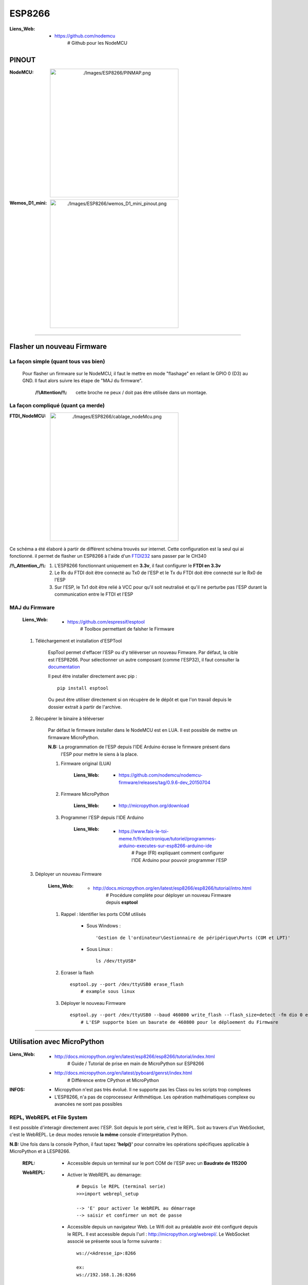 =======
ESP8266
=======

:Liens_Web:
            * https://github.com/nodemcu
                # Github pour les NodeMCU

------
PINOUT
------

:NodeMCU:
 .. image:: ./Images/ESP8266/PINMAP.png
     :width: 400 px
     :align: center


:Wemos_D1_mini:
 .. image:: ./Images/ESP8266/wemos_D1_mini_pinout.png
     :width: 400 px
     :align: center

####

---------------------------
Flasher un nouveau Firmware
---------------------------

La façon simple (quant tous vas bien)
=====================================

    Pour flasher un firmware sur le NodeMCU, il faut le mettre en mode "flashage" en reliant le
    GPIO 0 (D3) au GND. Il faut alors suivre les étape de "MAJ du firmware".

        :/!\\Attention/!\\: cette broche ne peux / doit pas être utilisée dans un montage.


La façon compliqué (quant ça merde)
===================================

:FTDI_NodeMCU:
 .. image:: ./Images/ESP8266/cablage_nodeMcu.png
     :width: 400 px
     :align: center

Ce schéma a été élaboré à partir de différent schéma trouvés sur internet. Cette configuration est
la seul qui ai fonctionné. il permet de flasher un ESP8266 à l'aide d'un `FTDI232 <https://www.aliexpress.com/item/High-Quality-FT232RL-FT232-FTDI-USB-3-3V-5-5V-to-TTL-Serial-Adapter-Module-Mini/32826575637.html?spm=2114.search0104.3.8.d3fd548aEljx0p&ws_ab_test=searchweb0_0,searchweb201602_1_10152_10151_10065_10344_10068_10342_10343_5722611_10340_10341_10696_5722911_5722811_5722711_10084_10083_10618_10305_10304_10307_10820_10306_10821_10302_10059_100031_10103_10624_10623_10622_10621_10620_5722511,searchweb201603_1,ppcSwitch_2&algo_expid=4b6e329b-3497-4d7b-a2ca-ef8ab9eab26f-1&algo_pvid=4b6e329b-3497-4d7b-a2ca-ef8ab9eab26f&priceBeautifyAB=0/>`_ sans passer par le CH340

:/!\\_Attention_/!\\:
    
    #. L'ESP8266 fonctionnant uniquement en **3.3v**, il faut configurer le **FTDI en 3.3v**

       .. raw:: html

          <br/>

    #. Le Rx du FTDI doit être connecté au Tx0 de l'ESP et le Tx du FTDI doit être connecté sur le 
       Rx0 de l'ESP

       .. raw:: html

          <br/>

    #. Sur l'ESP, le Tx1 doit être relié à VCC pour qu'il soit neutralisé et qu'il ne perturbe pas
       l'ESP durant la communication entre le FTDI et l'ESP

MAJ du Firmware
===============

    :Liens_Web:
            * https://github.com/espressif/esptool
                # Toolbox permettant de falsher le Firmware

    #. Téléchargement et installation d'ESPTool

        EspTool permet d'effacer l'ESP ou d'y téléverser un nouveau Fimware. Par défaut, la cible
        est l'ESP8266. Pour sélectionner un autre composant (comme l'ESP32), il faut consulter
        la `documentation <https://github.com/espressif/esptool>`_ 
        
        Il peut être installer directement avec pip : ::

            pip install esptool

        Ou peut être utiliser directement si on récupère de le dépôt et que l'on travail depuis le 
        dossier extrait à partir de l'archive.

    #. Récupérer le binaire à téléverser

        Par défaut le firmware installer dans le NodeMCU est en LUA. Il est possible de mettre
        un firmaware MicroPython.

        **N.B:** La programmation de l'ESP depuis l'IDE Arduino écrase le firmware présent dans 
             l'ESP pour mettre le siens à la place.

        #. Firmware original (LUA)

            :Liens_Web:
                * https://github.com/nodemcu/nodemcu-firmware/releases/tag/0.9.6-dev_20150704

        #. Firmware MicroPython

            :Liens_Web:
                * http://micropython.org/download

        #. Programmer l'ESP depuis l'IDE Arduino

            :Liens_Web:
                * https://www.fais-le-toi-meme.fr/fr/electronique/tutoriel/programmes-arduino-executes-sur-esp8266-arduino-ide
                    # Page (FR) expliquant comment configurer l'IDE Arduino pour pouvoir programmer l'ESP

    #. Déployer un nouveau Firmware

        :Liens_Web:
            * http://docs.micropython.org/en/latest/esp8266/esp8266/tutorial/intro.html
                # Procédure complète pour déployer un nouveau Firmware depuis **esptool**

        #. Rappel : Identifier les ports COM utilisés

            * Sous Windows : ::

                'Gestion de l'ordinateur\Gestionnaire de péripérique\Ports (COM et LPT)'

            * Sous Linux : ::

                ls /dev/ttyUSB*

        #. Ecraser la flash ::

            esptool.py --port /dev/ttyUSB0 erase_flash
                # example sous linux

        #. Déployer le nouveau Firmware ::

            esptool.py --port /dev/ttyUSB0 --baud 460800 write_flash --flash_size=detect -fm dio 0 esp8266-20170108-v1.8.7.bin
                # L'ESP supporte bien un baurate de 460800 pour le déploement du Firmware

####

----------------------------
Utilisation avec MicroPython
----------------------------

:Liens_Web:
            * http://docs.micropython.org/en/latest/esp8266/esp8266/tutorial/index.html
                # Guide / Tutorial de prise en main de MicroPython sur ESP8266

            * http://docs.micropython.org/en/latest/pyboard/genrst/index.html
                # Différence entre CPython et MicroPython

:INFOS:


        * Micropython n'est pas très évolué. Il ne supporte pas les Class 
          ou les scripts trop complexes

        * L'ESP8266, n'a pas de coprocesseur Arithmétique. Les opération mathématiques
          complexe ou avancées ne sont pas possibles

REPL, WebREPL et File System
============================

Il est possible d'interagir directement avec l'ESP. Soit depuis le port série, c'est le REPL. Soit 
au travers d'un WebSocket, c'est le WebREPL. Le deux modes renvoie **la même** console
d'interprétation Python.

**N.B:** Une fois dans la console Python, il faut tapez **'help()'** pour connaitre les opérations 
spécifiques applicable à MicroPython et à LESP8266.

    :REPL:
            * Accessible depuis un terminal sur le port COM de l'ESP avec un **Baudrate de 115200**

    :WebREPL:
            * Activer le WebREPL au démarrage: ::

                # Depuis le REPL (terminal serie)
                >>>import webrepl_setup

                --> 'E' pour activer le WebREPL au démarrage
                --> saisir et confirmer un mot de passe

            * Accessible depuis un navigateur Web. Le Wifi doit au préalable avoir été configuré
              depuis le REPL. Il est accessible depuis l'url : http://micropython.org/webrepl/.
              Le WebSocket associé se présente sous la forme suivante : ::

                ws://<Adresse_ip>:8266

                ex:
                ws://192.168.1.26:8266

    :File_System_(FS):
            
            Un système de fichier est présent dans MicroPython. Il permet de déposer des fichiers
            (en '.py' par exemple) qui seront Exécutés / consultés après la fin de la séquence de
            démarrage.

                * boot.py: C'est un fichier obligatoire qui est créer automatiquement.
                  Il est possible de le modifier, mais ce n'est pas conseiller. Ce fichier est le
                  premier qui sera exécuté au démarrage de l'ESP.

                * main.py: Ce fichier sera appeler automatiquement par 'boot.py' si il existe.
                  Il n'est pas obligatoire si on utilise l'ESP manuellement (seulement depuis la
                  console python).

            Adafruit a créer un CLI permettant de déposer et récupérer des fichiers dans le FS
            au travers de la liaison série : https://github.com/adafruit/ampy

Conclusion sur MicroPython et l'ESP8266
=======================================

    L'ESP8266 est une bestiole sympa qui mérite d'être utilisée. Malheureusement MicroPython est trop
    limité et trop restrictif. Cela pénalise l'ESP. Pour utiliser l'ESP de façon avancée,
    **il est conseillé de l'utiliser au travers de l'IDE ARDUINO**.

####

--------------------------
WEMOS D1 Mini avec Arduino
--------------------------

Installation de la carte dans l'IDE Arduino
===========================================

    :Liens_Web:
                * http://www.wikidebrouillard.org/index.php?title=Wemos_D1_mini
                    # Un pas à pas en image et en fr

Installer l'utilitaire de gestion de fichiers (zone SPIFFS)
===========================================================

    :Liens_Web:
                * https://github.com/esp8266/arduino-esp8266fs-plugin
                    # Package + instructions d'installation

                * https://www.instructables.com/id/Using-ESP8266-SPIFFS/
                    # Pas à pas d'installation de esp8266fs

Utilisation du système de fichiers (FS)
=======================================

    #. Créer dans le dossier contenant le fichier '.ino' un sous dossier 'data'

    #. Mettre les fichiers devant être téléverser dans le FS dans le dossier data : ::

        .\data\index.html

    #. Ouvrir le sketch devant être téléverser

    #. Depuis le menu 'Outils', sélectionner 'ESP8266 Sketch Data Upload'. Attention, pas de 
       confirmation, téléversement direct.

       **/!\\ Attention /!\\** : Il faut fermer la console série pendant le téléversement des
       fichiers sinon l'opération échoue.

